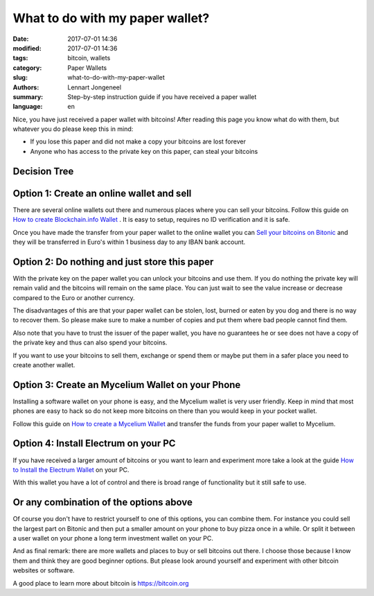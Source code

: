 What to do with my paper wallet?
================================

:date: 2017-07-01 14:36
:modified: 2017-07-01 14:36
:tags: bitcoin, wallets
:category: Paper Wallets
:slug: what-to-do-with-my-paper-wallet
:authors: Lennart Jongeneel
:summary: Step-by-step instruction guide if you have received a paper wallet
:language: en

Nice, you have just received a paper wallet with bitcoins! After reading this page you know what do
with them, but whatever you do please keep this in mind:

* If you lose this paper and did not make a copy your bitcoins are lost forever
* Anyone who has access to the private key on this paper, can steal your bitcoins

Decision Tree
-------------

.. image:: images/decision-tree-paper-wallet.png
   :width: 1200px
   :alt: Decision tree for your paper wallet
   :align: center


Option 1: Create an online wallet and sell
------------------------------------------

There are several online wallets out there and numerous places where you can sell
your bitcoins. Follow this guide on
`How to create Blockchain.info Wallet <{filename}/create-blockchain-info-wallet.rst>`_
. It is easy to setup, requires no ID verification and it is safe.

Once you have made the transfer from your paper wallet to the online wallet you can
`Sell your bitcoins on Bitonic <|filename|sell-bitcoins-on-bitonic.rst>`_
and they will be transferred in Euro's within 1 business day to any IBAN bank account.


Option 2: Do nothing and just store this paper
----------------------------------------------

With the private key on the paper wallet you can unlock your bitcoins and use them.
If you do nothing the private key will remain valid and the bitcoins will remain on
the same place. You can just wait to see the value increase or decrease compared to
the Euro or another currency.

The disadvantages of this are that your paper wallet can be stolen, lost, burned or
eaten by you dog and there is no way to recover them. So please make sure to make a
number of copies and put them where bad people cannot find them.

Also note that you have to trust the issuer of the paper wallet, you have no guarantees
he or see does not have a copy of the private key and thus can also spend your bitcoins.

If you want to use your bitcoins to sell them, exchange or spend them or maybe put
them in a safer place you need to create another wallet.


Option 3: Create an Mycelium Wallet on your Phone
-------------------------------------------------

Installing a software wallet on your phone is easy, and the Mycelium wallet is very user friendly.
Keep in mind that most phones are easy to hack so do not keep more bitcoins on there than you
would keep in your pocket wallet.

Follow this guide on `How to create a Mycelium Wallet <{filename}/create-mycelium-wallet.rst>`_
and transfer the funds from your paper wallet to Mycelium.


Option 4: Install Electrum on your PC
-------------------------------------

If you have received a larger amount of bitcoins or you want to learn and experiment more take
a look at the guide `How to Install the Electrum Wallet <{filename}/create-electrum-wallet.rst>`_
on your PC.

With this wallet you have a lot of control and there is broad range of functionality but it
still safe to use.

Or any combination of the options above
---------------------------------------

Of course you don't have to restrict yourself to one of this options, you can combine them.
For instance you could sell the largest part on Bitonic and then put a smaller amount
on your phone to buy pizza once in a while. Or split it between a user wallet on your phone
a long term investment wallet on your PC.

And as final remark: there are more wallets and places to buy or sell bitcoins out there.
I choose those because I know them and think they are good beginner options. But please
look around yourself and experiment with other bitcoin websites or software.

A good place to learn more about bitcoin is https://bitcoin.org

